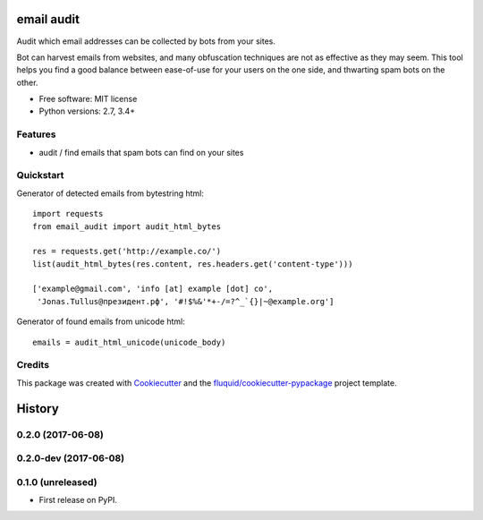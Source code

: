 ===========
email audit
===========

.. image:: https://img.shields.io/pypi/v/email-audit.svg
        :target: https://pypi.python.org/pypi/email-audit

.. image:: https://img.shields.io/pypi/pyversions/email-audit.svg
        :target: https://pypi.python.org/pypi/email-audit

.. image:: https://img.shields.io/travis/fluquid/email-audit.svg
        :target: https://travis-ci.org/fluquid/email-audit

.. image:: https://codecov.io/github/fluquid/email-audit/coverage.svg?branch=master
    :alt: Coverage Status
    :target: https://codecov.io/github/fluquid/email-audit

.. image:: https://requires.io/github/fluquid/email-audit/requirements.svg?branch=master
    :alt: Requirements Status
    :target: https://requires.io/github/fluquid/email-audit/requirements/?branch=master

Audit which email addresses can be collected by bots from your sites.

Bot can harvest emails from websites, and many obfuscation techniques are
not as effective as they may seem.
This tool helps you find a good balance between ease-of-use for your users on 
the one side, and thwarting spam bots on the other.

* Free software: MIT license
* Python versions: 2.7, 3.4+

Features
--------

* audit / find emails that spam bots can find on your sites

Quickstart
----------

Generator of detected emails from bytestring html::

    import requests
    from email_audit import audit_html_bytes

    res = requests.get('http://example.co/')
    list(audit_html_bytes(res.content, res.headers.get('content-type')))

    ['example@gmail.com', 'info [at] example [dot] co',
     'Jonas.Tullus@президент.рф', '#!$%&'*+-/=?^_`{}|~@example.org']

Generator of found emails from unicode html::

    emails = audit_html_unicode(unicode_body)

Credits
-------

This package was created with Cookiecutter_ and the `fluquid/cookiecutter-pypackage`_ project template.

.. _Cookiecutter: https://github.com/audreyr/cookiecutter
.. _`fluquid/cookiecutter-pypackage`: https://github.com/fluquid/cookiecutter-pypackage

=======
History
=======


0.2.0 (2017-06-08)
------------------

0.2.0-dev (2017-06-08)
------------------

0.1.0 (unreleased)
------------------

* First release on PyPI.

